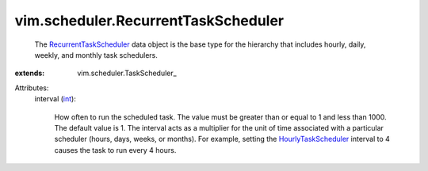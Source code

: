 
vim.scheduler.RecurrentTaskScheduler
====================================
  The `RecurrentTaskScheduler <vim/scheduler/RecurrentTaskScheduler.rst>`_ data object is the base type for the hierarchy that includes hourly, daily, weekly, and monthly task schedulers.
:extends: vim.scheduler.TaskScheduler_

Attributes:
    interval (`int <https://docs.python.org/2/library/stdtypes.html>`_):

       How often to run the scheduled task. The value must be greater than or equal to 1 and less than 1000. The default value is 1. The interval acts as a multiplier for the unit of time associated with a particular scheduler (hours, days, weeks, or months). For example, setting the `HourlyTaskScheduler <vim/scheduler/HourlyTaskScheduler.rst>`_ interval to 4 causes the task to run every 4 hours.
